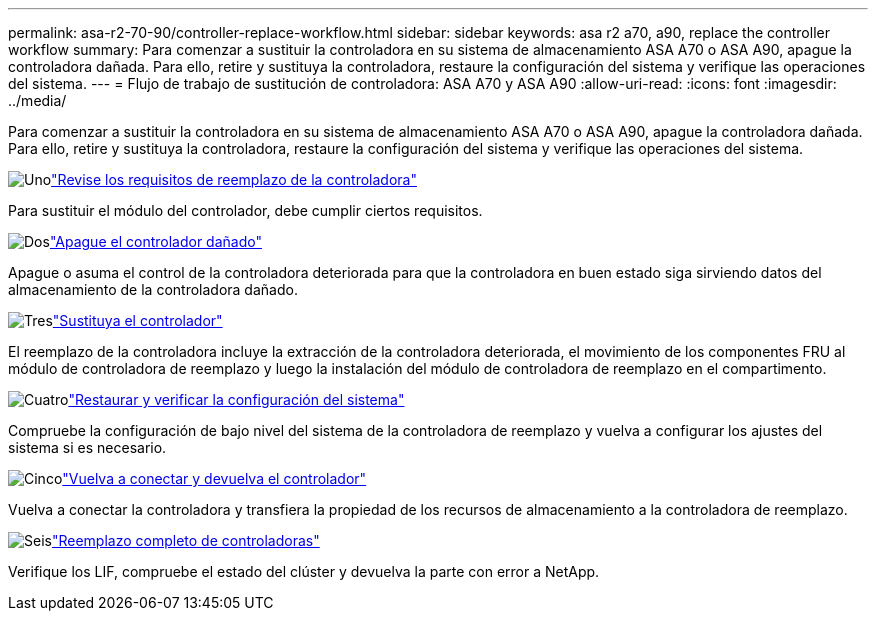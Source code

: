 ---
permalink: asa-r2-70-90/controller-replace-workflow.html 
sidebar: sidebar 
keywords: asa r2 a70, a90, replace the controller workflow 
summary: Para comenzar a sustituir la controladora en su sistema de almacenamiento ASA A70 o ASA A90, apague la controladora dañada. Para ello, retire y sustituya la controladora, restaure la configuración del sistema y verifique las operaciones del sistema. 
---
= Flujo de trabajo de sustitución de controladora: ASA A70 y ASA A90
:allow-uri-read: 
:icons: font
:imagesdir: ../media/


[role="lead"]
Para comenzar a sustituir la controladora en su sistema de almacenamiento ASA A70 o ASA A90, apague la controladora dañada. Para ello, retire y sustituya la controladora, restaure la configuración del sistema y verifique las operaciones del sistema.

.image:https://raw.githubusercontent.com/NetAppDocs/common/main/media/number-1.png["Uno"]link:controller-replace-requirements.html["Revise los requisitos de reemplazo de la controladora"]
[role="quick-margin-para"]
Para sustituir el módulo del controlador, debe cumplir ciertos requisitos.

.image:https://raw.githubusercontent.com/NetAppDocs/common/main/media/number-2.png["Dos"]link:controller-replace-shutdown-nomcc.html["Apague el controlador dañado"]
[role="quick-margin-para"]
Apague o asuma el control de la controladora deteriorada para que la controladora en buen estado siga sirviendo datos del almacenamiento de la controladora dañado.

.image:https://raw.githubusercontent.com/NetAppDocs/common/main/media/number-3.png["Tres"]link:controller-replace-move-hardware.html["Sustituya el controlador"]
[role="quick-margin-para"]
El reemplazo de la controladora incluye la extracción de la controladora deteriorada, el movimiento de los componentes FRU al módulo de controladora de reemplazo y luego la instalación del módulo de controladora de reemplazo en el compartimento.

.image:https://raw.githubusercontent.com/NetAppDocs/common/main/media/number-4.png["Cuatro"]link:controller-replace-system-config-restore-and-verify.html["Restaurar y verificar la configuración del sistema"]
[role="quick-margin-para"]
Compruebe la configuración de bajo nivel del sistema de la controladora de reemplazo y vuelva a configurar los ajustes del sistema si es necesario.

.image:https://raw.githubusercontent.com/NetAppDocs/common/main/media/number-5.png["Cinco"]link:controller-replace-recable-reassign-disks.html["Vuelva a conectar y devuelva el controlador"]
[role="quick-margin-para"]
Vuelva a conectar la controladora y transfiera la propiedad de los recursos de almacenamiento a la controladora de reemplazo.

.image:https://raw.githubusercontent.com/NetAppDocs/common/main/media/number-6.png["Seis"]link:controller-replace-restore-system-rma.html["Reemplazo completo de controladoras"]
[role="quick-margin-para"]
Verifique los LIF, compruebe el estado del clúster y devuelva la parte con error a NetApp.
